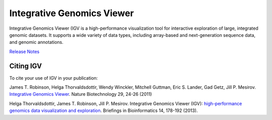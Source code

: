 ===========================
Integrative Genomics Viewer
===========================

.. image:: http://software.broadinstitute.org//software/igv/sites/cancerinformatics.org.igv/files/images/tools.png
   :align: left
   :height: 57

Integrative Genomics Viewer (IGV  is a high-performance visualization tool for
interactive exploration of large, integrated genomic datasets. It supports a wide
variety of data types, including array-based and next-generation
sequence data, and genomic annotations.

`Release Notes <releaseNotes.html>`_

Citing IGV
----------
To cite your use of IGV in your publication:

James T. Robinson, Helga Thorvaldsdottir, Wendy Winckler, Mitchell Guttman,
Eric S. Lander, Gad Getz, Jill P. Mesirov. `Integrative Genomics Viewer`_.
Nature Biotechnology 29, 24-26 (2011)


Helga Thorvaldsdottir, James T. Robinson, Jill P. Mesirov.
Integrative Genomics Viewer (IGV): `high-performance genomics data visualization
and exploration`_. Briefings in Bioinformatics 14, 178-192 (2013).

__
.. _Integrative Genomics Viewer: http://www.nature.com/nbt/journal/v29/n1/abs/nbt.1754.html

.. _high-performance genomics data visualization and exploration: http://bib.oxfordjournals.org/cgi/content/full/bbs017?ijkey=qTgjFwbRBAzRZWC&amp;keytype=ref
